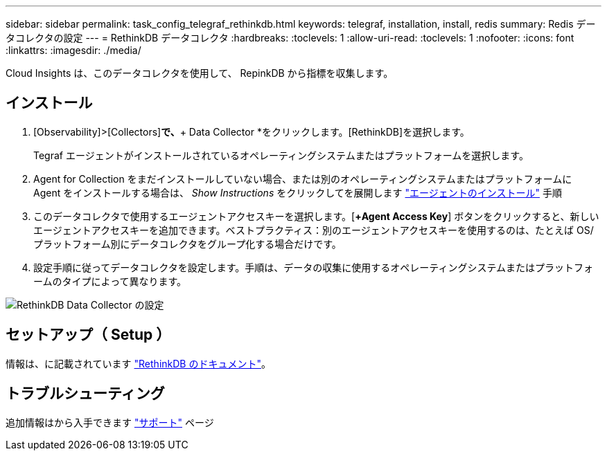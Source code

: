 ---
sidebar: sidebar 
permalink: task_config_telegraf_rethinkdb.html 
keywords: telegraf, installation, install, redis 
summary: Redis データコレクタの設定 
---
= RethinkDB データコレクタ
:hardbreaks:
:toclevels: 1
:allow-uri-read: 
:toclevels: 1
:nofooter: 
:icons: font
:linkattrs: 
:imagesdir: ./media/


[role="lead"]
Cloud Insights は、このデータコレクタを使用して、 RepinkDB から指標を収集します。



== インストール

. [Observability]>[Collectors]*で、*+ Data Collector *をクリックします。[RethinkDB]を選択します。
+
Tegraf エージェントがインストールされているオペレーティングシステムまたはプラットフォームを選択します。

. Agent for Collection をまだインストールしていない場合、または別のオペレーティングシステムまたはプラットフォームに Agent をインストールする場合は、 _Show Instructions_ をクリックしてを展開します link:task_config_telegraf_agent.html["エージェントのインストール"] 手順
. このデータコレクタで使用するエージェントアクセスキーを選択します。[*+Agent Access Key*] ボタンをクリックすると、新しいエージェントアクセスキーを追加できます。ベストプラクティス：別のエージェントアクセスキーを使用するのは、たとえば OS/ プラットフォーム別にデータコレクタをグループ化する場合だけです。
. 設定手順に従ってデータコレクタを設定します。手順は、データの収集に使用するオペレーティングシステムまたはプラットフォームのタイプによって異なります。


image:RethinkDBDCConfigWindows.png["RethinkDB Data Collector の設定"]



== セットアップ（ Setup ）

情報は、に記載されています link:https://www.rethinkdb.com/docs/["RethinkDB のドキュメント"]。



== トラブルシューティング

追加情報はから入手できます link:concept_requesting_support.html["サポート"] ページ
